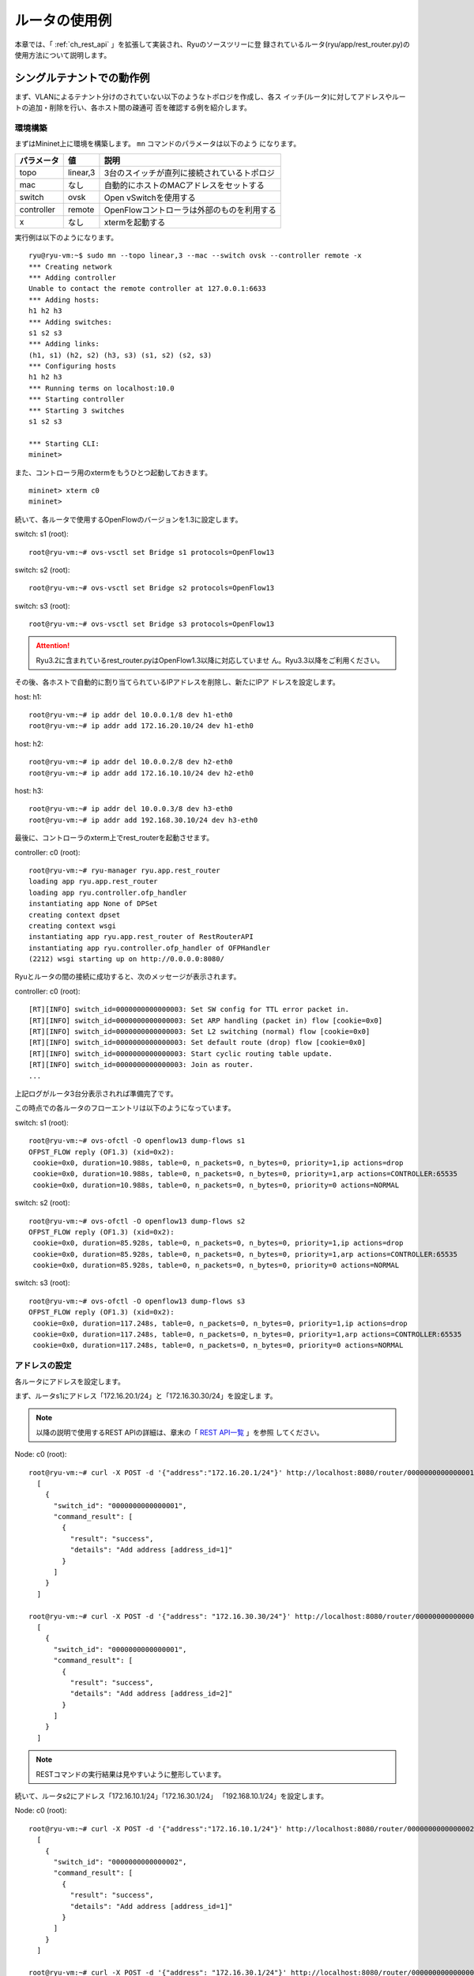 .. _ch_rest_router:

ルータの使用例
==============

本章では、「 :ref:`ch_rest_api` 」を拡張して実装され、Ryuのソースツリーに登
録されているルータ(ryu/app/rest_router.py)の使用方法について説明します。


シングルテナントでの動作例
--------------------------

まず、VLANによるテナント分けのされていない以下のようなトポロジを作成し、各ス
イッチ(ルータ)に対してアドレスやルートの追加・削除を行い、各ホスト間の疎通可
否を確認する例を紹介します。

.. only:: latex

  .. image:: images/rest_router/fig1.eps
     :scale: 80%
     :align: center

.. only:: epub

  .. image:: images/rest_router/fig1.png
     :align: center

.. only:: not latex and not epub

  .. image:: images/rest_router/fig1.png
     :scale: 80%
     :align: center


環境構築
^^^^^^^^

まずはMininet上に環境を構築します。 ``mn`` コマンドのパラメータは以下のよう
になります。

============ ========== ===========================================
パラメータ   値         説明
============ ========== ===========================================
topo         linear,3   3台のスイッチが直列に接続されているトポロジ
mac          なし       自動的にホストのMACアドレスをセットする
switch       ovsk       Open vSwitchを使用する
controller   remote     OpenFlowコントローラは外部のものを利用する
x            なし       xtermを起動する
============ ========== ===========================================

実行例は以下のようになります。

.. rst-class:: console

::

    ryu@ryu-vm:~$ sudo mn --topo linear,3 --mac --switch ovsk --controller remote -x
    *** Creating network
    *** Adding controller
    Unable to contact the remote controller at 127.0.0.1:6633
    *** Adding hosts:
    h1 h2 h3
    *** Adding switches:
    s1 s2 s3
    *** Adding links:
    (h1, s1) (h2, s2) (h3, s3) (s1, s2) (s2, s3)
    *** Configuring hosts
    h1 h2 h3
    *** Running terms on localhost:10.0
    *** Starting controller
    *** Starting 3 switches
    s1 s2 s3

    *** Starting CLI:
    mininet>

また、コントローラ用のxtermをもうひとつ起動しておきます。

.. rst-class:: console

::

    mininet> xterm c0
    mininet>

続いて、各ルータで使用するOpenFlowのバージョンを1.3に設定します。

switch: s1 (root):

.. rst-class:: console

::

    root@ryu-vm:~# ovs-vsctl set Bridge s1 protocols=OpenFlow13

switch: s2 (root):

.. rst-class:: console

::

    root@ryu-vm:~# ovs-vsctl set Bridge s2 protocols=OpenFlow13

switch: s3 (root):

.. rst-class:: console

::

    root@ryu-vm:~# ovs-vsctl set Bridge s3 protocols=OpenFlow13

.. ATTENTION::

    Ryu3.2に含まれているrest_router.pyはOpenFlow1.3以降に対応していませ
    ん。Ryu3.3以降をご利用ください。

その後、各ホストで自動的に割り当てられているIPアドレスを削除し、新たにIPア
ドレスを設定します。

host: h1:

.. rst-class:: console

::

    root@ryu-vm:~# ip addr del 10.0.0.1/8 dev h1-eth0
    root@ryu-vm:~# ip addr add 172.16.20.10/24 dev h1-eth0

host: h2:

.. rst-class:: console

::

    root@ryu-vm:~# ip addr del 10.0.0.2/8 dev h2-eth0
    root@ryu-vm:~# ip addr add 172.16.10.10/24 dev h2-eth0

host: h3:

.. rst-class:: console

::

    root@ryu-vm:~# ip addr del 10.0.0.3/8 dev h3-eth0
    root@ryu-vm:~# ip addr add 192.168.30.10/24 dev h3-eth0

最後に、コントローラのxterm上でrest_routerを起動させます。

controller: c0 (root):

.. rst-class:: console

::

    root@ryu-vm:~# ryu-manager ryu.app.rest_router
    loading app ryu.app.rest_router
    loading app ryu.controller.ofp_handler
    instantiating app None of DPSet
    creating context dpset
    creating context wsgi
    instantiating app ryu.app.rest_router of RestRouterAPI
    instantiating app ryu.controller.ofp_handler of OFPHandler
    (2212) wsgi starting up on http://0.0.0.0:8080/

Ryuとルータの間の接続に成功すると、次のメッセージが表示されます。

controller: c0 (root):

.. rst-class:: console

::

    [RT][INFO] switch_id=0000000000000003: Set SW config for TTL error packet in.
    [RT][INFO] switch_id=0000000000000003: Set ARP handling (packet in) flow [cookie=0x0]
    [RT][INFO] switch_id=0000000000000003: Set L2 switching (normal) flow [cookie=0x0]
    [RT][INFO] switch_id=0000000000000003: Set default route (drop) flow [cookie=0x0]
    [RT][INFO] switch_id=0000000000000003: Start cyclic routing table update.
    [RT][INFO] switch_id=0000000000000003: Join as router.
    ...

上記ログがルータ3台分表示されれば準備完了です。

この時点での各ルータのフローエントリは以下のようになっています。

switch: s1 (root):

.. rst-class:: console

::

    root@ryu-vm:~# ovs-ofctl -O openflow13 dump-flows s1
    OFPST_FLOW reply (OF1.3) (xid=0x2):
     cookie=0x0, duration=10.988s, table=0, n_packets=0, n_bytes=0, priority=1,ip actions=drop
     cookie=0x0, duration=10.988s, table=0, n_packets=0, n_bytes=0, priority=1,arp actions=CONTROLLER:65535
     cookie=0x0, duration=10.988s, table=0, n_packets=0, n_bytes=0, priority=0 actions=NORMAL

switch: s2 (root):

.. rst-class:: console

::

    root@ryu-vm:~# ovs-ofctl -O openflow13 dump-flows s2
    OFPST_FLOW reply (OF1.3) (xid=0x2):
     cookie=0x0, duration=85.928s, table=0, n_packets=0, n_bytes=0, priority=1,ip actions=drop
     cookie=0x0, duration=85.928s, table=0, n_packets=0, n_bytes=0, priority=1,arp actions=CONTROLLER:65535
     cookie=0x0, duration=85.928s, table=0, n_packets=0, n_bytes=0, priority=0 actions=NORMAL

switch: s3 (root):

.. rst-class:: console

::

    root@ryu-vm:~# ovs-ofctl -O openflow13 dump-flows s3
    OFPST_FLOW reply (OF1.3) (xid=0x2):
     cookie=0x0, duration=117.248s, table=0, n_packets=0, n_bytes=0, priority=1,ip actions=drop
     cookie=0x0, duration=117.248s, table=0, n_packets=0, n_bytes=0, priority=1,arp actions=CONTROLLER:65535
     cookie=0x0, duration=117.248s, table=0, n_packets=0, n_bytes=0, priority=0 actions=NORMAL


アドレスの設定
^^^^^^^^^^^^^^

各ルータにアドレスを設定します。

まず、ルータs1にアドレス「172.16.20.1/24」と「172.16.30.30/24」を設定しま
す。

.. NOTE::

    以降の説明で使用するREST APIの詳細は、章末の「 `REST API一覧`_ 」を参照
    してください。

Node: c0 (root):

.. rst-class:: console

::

    root@ryu-vm:~# curl -X POST -d '{"address":"172.16.20.1/24"}' http://localhost:8080/router/0000000000000001
      [
        {
          "switch_id": "0000000000000001",
          "command_result": [
            {
              "result": "success",
              "details": "Add address [address_id=1]"
            }
          ]
        }
      ]

    root@ryu-vm:~# curl -X POST -d '{"address": "172.16.30.30/24"}' http://localhost:8080/router/0000000000000001
      [
        {
          "switch_id": "0000000000000001",
          "command_result": [
            {
              "result": "success",
              "details": "Add address [address_id=2]"
            }
          ]
        }
      ]

.. NOTE::

    RESTコマンドの実行結果は見やすいように整形しています。

続いて、ルータs2にアドレス「172.16.10.1/24」「172.16.30.1/24」
「192.168.10.1/24」を設定します。

Node: c0 (root):

.. rst-class:: console

::

    root@ryu-vm:~# curl -X POST -d '{"address":"172.16.10.1/24"}' http://localhost:8080/router/0000000000000002
      [
        {
          "switch_id": "0000000000000002",
          "command_result": [
            {
              "result": "success",
              "details": "Add address [address_id=1]"
            }
          ]
        }
      ]

    root@ryu-vm:~# curl -X POST -d '{"address": "172.16.30.1/24"}' http://localhost:8080/router/0000000000000002
      [
        {
          "switch_id": "0000000000000002",
          "command_result": [
            {
              "result": "success",
              "details": "Add address [address_id=2]"
            }
          ]
        }
      ]

    root@ryu-vm:~# curl -X POST -d '{"address": "192.168.10.1/24"}' http://localhost:8080/router/0000000000000002
      [
        {
          "switch_id": "0000000000000002",
          "command_result": [
            {
              "result": "success",
              "details": "Add address [address_id=3]"
            }
          ]
        }
      ]

さらに、ルータs3にアドレス「192.168.30.1/24」と「192.168.10.20/24」を設定
します。

Node: c0 (root):

.. rst-class:: console

::

    root@ryu-vm:~# curl -X POST -d '{"address": "192.168.30.1/24"}' http://localhost:8080/router/0000000000000003
      [
        {
          "switch_id": "0000000000000003",
          "command_result": [
            {
              "result": "success",
              "details": "Add address [address_id=1]"
            }
          ]
        }
      ]

    root@ryu-vm:~# curl -X POST -d '{"address": "192.168.10.20/24"}' http://localhost:8080/router/0000000000000003
      [
        {
          "switch_id": "0000000000000003",
          "command_result": [
            {
              "result": "success",
              "details": "Add address [address_id=2]"
            }
          ]
        }
      ]

この時点での各ルータのフローエントリを詳しく見ていきます。

switch: s1 (root):

.. rst-class:: console

::

    root@ryu-vm:~# ovs-ofctl -O openflow13 dump-flows s1
    OFPST_FLOW reply (OF1.3) (xid=0x2):
     cookie=0x2, duration=2959.014s, table=0, n_packets=0, n_bytes=0, priority=1037,ip,nw_dst=172.16.30.30 actions=CONTROLLER:65535
     cookie=0x1, duration=2968.377s, table=0, n_packets=0, n_bytes=0, priority=1037,ip,nw_dst=172.16.20.1 actions=CONTROLLER:65535
     cookie=0x1, duration=2968.377s, table=0, n_packets=0, n_bytes=0, priority=36,ip,nw_src=172.16.20.0/24,nw_dst=172.16.20.0/24 actions=NORMAL
     cookie=0x2, duration=2959.013s, table=0, n_packets=0, n_bytes=0, priority=36,ip,nw_src=172.16.30.0/24,nw_dst=172.16.30.0/24 actions=NORMAL
     cookie=0x0, duration=3264.839s, table=0, n_packets=0, n_bytes=0, priority=1,ip actions=drop
     cookie=0x0, duration=3264.839s, table=0, n_packets=4, n_bytes=168, priority=1,arp actions=CONTROLLER:65535
     cookie=0x0, duration=3264.839s, table=0, n_packets=0, n_bytes=0, priority=0 actions=NORMAL
     cookie=0x1, duration=2968.378s, table=0, n_packets=0, n_bytes=0, priority=2,ip,nw_dst=172.16.20.0/24 actions=CONTROLLER:65535
     cookie=0x2, duration=2959.016s, table=0, n_packets=0, n_bytes=0, priority=2,ip,nw_dst=172.16.30.0/24 actions=CONTROLLER:65535

ルータs1には「172.16.20.1/24」と「172.16.30.30/24」というアドレスを設定し
ました。

.. rst-class:: sourcecode

::

     cookie=0x1, duration=2968.377s, table=0, n_packets=0, n_bytes=0, priority=1037,ip,nw_dst=172.16.20.1 actions=CONTROLLER:65535
     cookie=0x2, duration=2959.014s, table=0, n_packets=0, n_bytes=0, priority=1037,ip,nw_dst=172.16.30.30 actions=CONTROLLER:65535

1番めと2番めに登録されている優先度1037のフローエントリは、「ルータ宛のパケッ
トが到達したらPacket-Inメッセージを送信する」というものです。

.. rst-class:: sourcecode

::

     cookie=0x1, duration=2968.377s, table=0, n_packets=0, n_bytes=0, priority=36,ip,nw_src=172.16.20.0/24,nw_dst=172.16.20.0/24 actions=NORMAL
     cookie=0x2, duration=2959.013s, table=0, n_packets=0, n_bytes=0, priority=36,ip,nw_src=172.16.30.0/24,nw_dst=172.16.30.0/24 actions=NORMAL

3番めと4番めに登録されている優先度36のフローエントリは、「同じサブネット内宛
のパケットが到達したら通常のL2スイッチと同じように振る舞う」というものです。

.. rst-class:: sourcecode

::

     cookie=0x1, duration=2968.378s, table=0, n_packets=0, n_bytes=0, priority=2,ip,nw_dst=172.16.20.0/24 actions=CONTROLLER:65535
     cookie=0x2, duration=2959.016s, table=0, n_packets=0, n_bytes=0, priority=2,ip,nw_dst=172.16.30.0/24 actions=CONTROLLER:65535

一番下とその上の優先度2のフローエントリは、「 :ref:`ch_switching_hub` 」の
スイッチングハブと同等の機能です。

.. NOTE::

    確認するタイミングによっては、idle_timeout=1800のフローエントリが登録さ
    れている場合があります。これは上記スイッチングハブ機能によって登録された
    ものです。REST APIによって明示的に登録したフローエントリではないため、
    ここでは説明を省略します。

s2とs3にも、s1と同様に3種類のフローエントリが追加されます。

switch: s2 (root):

.. rst-class:: console

::

    root@ryu-vm:~# ovs-ofctl -O openflow13 dump-flows s2
    OFPST_FLOW reply (OF1.3) (xid=0x2):
     cookie=0x3, duration=2088.278s, table=0, n_packets=0, n_bytes=0, priority=1037,ip,nw_dst=192.168.10.1 actions=CONTROLLER:65535
     cookie=0x1, duration=2108.172s, table=0, n_packets=0, n_bytes=0, priority=1037,ip,nw_dst=172.16.10.1 actions=CONTROLLER:65535
     cookie=0x2, duration=2099.929s, table=0, n_packets=0, n_bytes=0, priority=1037,ip,nw_dst=172.16.30.1 actions=CONTROLLER:65535
     cookie=0x1, duration=2108.172s, table=0, n_packets=0, n_bytes=0, priority=36,ip,nw_src=172.16.10.0/24,nw_dst=172.16.10.0/24 actions=NORMAL
     cookie=0x3, duration=2088.278s, table=0, n_packets=0, n_bytes=0, priority=36,ip,nw_src=192.168.10.0/24,nw_dst=192.168.10.0/24 actions=NORMAL
     cookie=0x2, duration=2099.928s, table=0, n_packets=0, n_bytes=0, priority=36,ip,nw_src=172.16.30.0/24,nw_dst=172.16.30.0/24 actions=NORMAL
     cookie=0x0, duration=2433.12s, table=0, n_packets=0, n_bytes=0, priority=1,ip actions=drop
     cookie=0x0, duration=2433.12s, table=0, n_packets=4, n_bytes=168, priority=1,arp actions=CONTROLLER:65535
     cookie=0x0, duration=2433.12s, table=0, n_packets=0, n_bytes=0, priority=0 actions=NORMAL
     cookie=0x3, duration=2088.278s, table=0, n_packets=0, n_bytes=0, priority=2,ip,nw_dst=192.168.10.0/24 actions=CONTROLLER:65535
     cookie=0x1, duration=2108.173s, table=0, n_packets=0, n_bytes=0, priority=2,ip,nw_dst=172.16.10.0/24 actions=CONTROLLER:65535
     cookie=0x2, duration=2099.929s, table=0, n_packets=0, n_bytes=0, priority=2,ip,nw_dst=172.16.30.0/24 actions=CONTROLLER:65535

switch: s3 (root):

.. rst-class:: console

::

    root@ryu-vm:~# ovs-ofctl -O openflow13 dump-flows s3
    OFPST_FLOW reply (OF1.3) (xid=0x2):
     cookie=0x2, duration=3034.293s, table=0, n_packets=0, n_bytes=0, priority=1037,ip,nw_dst=192.168.10.20 actions=CONTROLLER:65535
     cookie=0x1, duration=3047.037s, table=0, n_packets=0, n_bytes=0, priority=1037,ip,nw_dst=192.168.30.1 actions=CONTROLLER:65535
     cookie=0x1, duration=3047.037s, table=0, n_packets=0, n_bytes=0, priority=36,ip,nw_src=192.168.30.0/24,nw_dst=192.168.30.0/24 actions=NORMAL
     cookie=0x2, duration=3034.293s, table=0, n_packets=0, n_bytes=0, priority=36,ip,nw_src=192.168.10.0/24,nw_dst=192.168.10.0/24 actions=NORMAL
     cookie=0x0, duration=3410.131s, table=0, n_packets=0, n_bytes=0, priority=1,ip actions=drop
     cookie=0x0, duration=3410.131s, table=0, n_packets=3, n_bytes=126, priority=1,arp actions=CONTROLLER:65535
     cookie=0x0, duration=3410.131s, table=0, n_packets=0, n_bytes=0, priority=0 actions=NORMAL
     cookie=0x2, duration=3034.294s, table=0, n_packets=0, n_bytes=0, priority=2,ip,nw_dst=192.168.10.0/24 actions=CONTROLLER:65535
     cookie=0x1, duration=3047.038s, table=0, n_packets=0, n_bytes=0, priority=2,ip,nw_dst=192.168.30.0/24 actions=CONTROLLER:65535

この時点でのトポロジは、次のようなものになります。

.. only:: latex

  .. image:: images/rest_router/fig2.eps
     :scale: 80%
     :align: center

.. only:: epub

  .. image:: images/rest_router/fig2.png
     :align: center

.. only:: not latex and not epub

  .. image:: images/rest_router/fig2.png
     :scale: 80%
     :align: center

各ルータにIPアドレスが割り当てられたので、各ホストのデフォルトゲートウェイを
登録します。各ホストは隣接するルータに割り当てられたIPアドレスのうち、サブ
ネットが等しいものをデフォルトゲートウェイとして設定します。

host: h1:

.. rst-class:: console

::

    root@ryu-vm:~# ip route add default via 172.16.20.1

host: h2:

.. rst-class:: console

::

    root@ryu-vm:~# ip route add default via 172.16.10.1

host: h3:

.. rst-class:: console

::

    root@ryu-vm:~# ip route add default via 192.168.30.1

この時点でのトポロジは、次のようなものになります。

.. only:: latex

  .. image:: images/rest_router/fig3.eps
     :scale: 80%
     :align: center

.. only:: epub

  .. image:: images/rest_router/fig3.png
     :align: center

.. only:: not latex and not epub

  .. image:: images/rest_router/fig3.png
     :scale: 80%
     :align: center


デフォルトルートの設定
^^^^^^^^^^^^^^^^^^^^^^

各ルータにデフォルトルートを設定します。

まず、ルータs1のデフォルトルートとしてルータs2を設定します。

Node: c0 (root):

.. rst-class:: console

::

    root@ryu-vm:~# curl -X POST -d '{"gateway": "172.16.30.1"}' http://localhost:8080/router/0000000000000001
      [
        {
          "switch_id": "0000000000000001",
          "command_result": [
            {
              "result": "success",
              "details": "Add route [route_id=1]"
            }
          ]
        }
      ]

ルータs2のデフォルトルートにはルータs1を設定します。

Node: c0 (root):

.. rst-class:: console

::

    root@ryu-vm:~# curl -X POST -d '{"gateway": "172.16.30.30"}' http://localhost:8080/router/0000000000000002
      [
        {
          "switch_id": "0000000000000002",
          "command_result": [
            {
              "result": "success",
              "details": "Add route [route_id=1]"
            }
          ]
        }
      ]

ルータs3のデフォルトルートにはルータs2を設定します。

Node: c0 (root):

.. rst-class:: console

::

    root@ryu-vm:~# curl -X POST -d '{"gateway": "192.168.10.1"}' http://localhost:8080/router/0000000000000003
      [
        {
          "switch_id": "0000000000000003",
          "command_result": [
            {
              "result": "success",
              "details": "Add route [route_id=1]"
            }
          ]
        }
      ]

この時点での各ルータのフローエントリを詳しく見ていきます。

switch: s1 (root):

.. rst-class:: console

::

    root@ryu-vm:~# ovs-ofctl -O openflow13 dump-flows s1
    OFPST_FLOW reply (OF1.3) (xid=0x2):
     cookie=0x2, duration=300.558s, table=0, n_packets=0, n_bytes=0, priority=1037,ip,nw_dst=172.16.30.30 actions=CONTROLLER:65535
     cookie=0x1, duration=347.48s, table=0, n_packets=0, n_bytes=0, priority=1037,ip,nw_dst=172.16.20.1 actions=CONTROLLER:65535
     cookie=0x1, duration=347.48s, table=0, n_packets=0, n_bytes=0, priority=36,ip,nw_src=172.16.20.0/24,nw_dst=172.16.20.0/24 actions=NORMAL
     cookie=0x2, duration=300.558s, table=0, n_packets=0, n_bytes=0, priority=36,ip,nw_src=172.16.30.0/24,nw_dst=172.16.30.0/24 actions=NORMAL
     cookie=0x10000, duration=63.768s, table=0, n_packets=0, n_bytes=0, priority=1,ip actions=dec_ttl,set_field:ea:35:54:4a:f4:58->eth_src,set_field:f2:97:d6:37:76:4f->eth_dst,output:2
     cookie=0x0, duration=424.577s, table=0, n_packets=6, n_bytes=252, priority=1,arp actions=CONTROLLER:65535
     cookie=0x0, duration=424.577s, table=0, n_packets=0, n_bytes=0, priority=0 actions=NORMAL
     cookie=0x1, duration=347.48s, table=0, n_packets=0, n_bytes=0, priority=2,ip,nw_dst=172.16.20.0/24 actions=CONTROLLER:65535
     cookie=0x2, duration=300.559s, table=0, n_packets=0, n_bytes=0, priority=2,ip,nw_dst=172.16.30.0/24 actions=CONTROLLER:65535

5番めに優先度1のフローエントリが追加されています。

.. rst-class:: sourcecode

::

     cookie=0x10000, duration=63.768s, table=0, n_packets=0, n_bytes=0, priority=1,ip actions=dec_ttl,set_field:ea:35:54:4a:f4:58->eth_src,set_field:f2:97:d6:37:76:4f->eth_dst,output:2

その内容は「TTLを減らし、送信元MACをルータs1、宛先MACをルータs2に書き換え、
デフォルトルートに向けて送信する」であり、一般的なルータの動作と同様のもので
す。

s2とs3にも、s1と同様のフローエントリが追加されます。

switch: s2 (root):

.. rst-class:: console

::

    root@ryu-vm:~# ovs-ofctl -O openflow13 dump-flows s2
    OFPST_FLOW reply (OF1.3) (xid=0x2):
     cookie=0x3, duration=320.843s, table=0, n_packets=0, n_bytes=0, priority=1037,ip,nw_dst=192.168.10.1 actions=CONTROLLER:65535
     cookie=0x1, duration=366.178s, table=0, n_packets=0, n_bytes=0, priority=1037,ip,nw_dst=172.16.10.1 actions=CONTROLLER:65535
     cookie=0x2, duration=344.069s, table=0, n_packets=0, n_bytes=0, priority=1037,ip,nw_dst=172.16.30.1 actions=CONTROLLER:65535
     cookie=0x1, duration=366.178s, table=0, n_packets=0, n_bytes=0, priority=36,ip,nw_src=172.16.10.0/24,nw_dst=172.16.10.0/24 actions=NORMAL
     cookie=0x3, duration=320.843s, table=0, n_packets=0, n_bytes=0, priority=36,ip,nw_src=192.168.10.0/24,nw_dst=192.168.10.0/24 actions=NORMAL
     cookie=0x2, duration=344.069s, table=0, n_packets=0, n_bytes=0, priority=36,ip,nw_src=172.16.30.0/24,nw_dst=172.16.30.0/24 actions=NORMAL
     cookie=0x10000, duration=134.406s, table=0, n_packets=0, n_bytes=0, priority=1,ip actions=dec_ttl,set_field:f2:97:d6:37:76:4f->eth_src,set_field:ea:35:54:4a:f4:58->eth_dst,output:2
     cookie=0x0, duration=516.45s, table=0, n_packets=7, n_bytes=294, priority=1,arp actions=CONTROLLER:65535
     cookie=0x0, duration=516.45s, table=0, n_packets=0, n_bytes=0, priority=0 actions=NORMAL
     cookie=0x3, duration=320.844s, table=0, n_packets=0, n_bytes=0, priority=2,ip,nw_dst=192.168.10.0/24 actions=CONTROLLER:65535
     cookie=0x1, duration=366.179s, table=0, n_packets=0, n_bytes=0, priority=2,ip,nw_dst=172.16.10.0/24 actions=CONTROLLER:65535
     cookie=0x2, duration=344.069s, table=0, n_packets=0, n_bytes=0, priority=2,ip,nw_dst=172.16.30.0/24 actions=CONTROLLER:65535

switch: s3 (root):

.. rst-class:: console

::

    root@ryu-vm:~# ovs-ofctl -O openflow13 dump-flows s3
    OFPST_FLOW reply (OF1.3) (xid=0x2):
     cookie=0x2, duration=387.061s, table=0, n_packets=0, n_bytes=0, priority=1037,ip,nw_dst=192.168.10.20 actions=CONTROLLER:65535
     cookie=0x1, duration=410.033s, table=0, n_packets=0, n_bytes=0, priority=1037,ip,nw_dst=192.168.30.1 actions=CONTROLLER:65535
     cookie=0x1, duration=410.033s, table=0, n_packets=0, n_bytes=0, priority=36,ip,nw_src=192.168.30.0/24,nw_dst=192.168.30.0/24 actions=NORMAL
     cookie=0x2, duration=387.061s, table=0, n_packets=0, n_bytes=0, priority=36,ip,nw_src=192.168.10.0/24,nw_dst=192.168.10.0/24 actions=NORMAL
     cookie=0x10000, duration=223.636s, table=0, n_packets=0, n_bytes=0, priority=1,ip actions=dec_ttl,set_field:62:4f:3c:69:70:ef->eth_src,set_field:4a:5e:39:87:3c:14->eth_dst,output:2
     cookie=0x0, duration=623.403s, table=0, n_packets=5, n_bytes=210, priority=1,arp actions=CONTROLLER:65535
     cookie=0x0, duration=623.403s, table=0, n_packets=0, n_bytes=0, priority=0 actions=NORMAL
     cookie=0x2, duration=387.061s, table=0, n_packets=0, n_bytes=0, priority=2,ip,nw_dst=192.168.10.0/24 actions=CONTROLLER:65535
     cookie=0x1, duration=410.034s, table=0, n_packets=0, n_bytes=0, priority=2,ip,nw_dst=192.168.30.0/24 actions=CONTROLLER:65535


静的ルートの設定
^^^^^^^^^^^^^^^^

ルータs2に対し、ルータs3配下のホスト(192.168.30.0/24)へのスタティックルート
を設定します。

Node: c0 (root):

.. rst-class:: console

::

    root@ryu-vm:~# curl -X POST -d '{"destination": "192.168.30.0/24", "gateway": "192.168.10.20"}' http://localhost:8080/router/0000000000000002
      [
        {
          "switch_id": "0000000000000002",
          "command_result": [
            {
              "result": "success",
              "details": "Add route [route_id=2]"
            }
          ]
        }
      ]

この時点でのルータs2のフローエントリを確認してみます。

switch: s2 (root):

.. rst-class:: console

::

    root@ryu-vm:~# ovs-ofctl -O openflow13 dump-flows s2
    OFPST_FLOW reply (OF1.3) (xid=0x2):
     cookie=0x3, duration=498.185s, table=0, n_packets=0, n_bytes=0, priority=1037,ip,nw_dst=192.168.10.1 actions=CONTROLLER:65535
     cookie=0x1, duration=543.52s, table=0, n_packets=0, n_bytes=0, priority=1037,ip,nw_dst=172.16.10.1 actions=CONTROLLER:65535
     cookie=0x2, duration=521.411s, table=0, n_packets=0, n_bytes=0, priority=1037,ip,nw_dst=172.16.30.1 actions=CONTROLLER:65535
     cookie=0x1, duration=543.52s, table=0, n_packets=0, n_bytes=0, priority=36,ip,nw_src=172.16.10.0/24,nw_dst=172.16.10.0/24 actions=NORMAL
     cookie=0x3, duration=498.185s, table=0, n_packets=0, n_bytes=0, priority=36,ip,nw_src=192.168.10.0/24,nw_dst=192.168.10.0/24 actions=NORMAL
     cookie=0x2, duration=521.411s, table=0, n_packets=0, n_bytes=0, priority=36,ip,nw_src=172.16.30.0/24,nw_dst=172.16.30.0/24 actions=NORMAL
     cookie=0x10000, duration=311.748s, table=0, n_packets=0, n_bytes=0, priority=1,ip actions=dec_ttl,set_field:f2:97:d6:37:76:4f->eth_src,set_field:ea:35:54:4a:f4:58->eth_dst,output:2
     cookie=0x0, duration=693.792s, table=0, n_packets=8, n_bytes=336, priority=1,arp actions=CONTROLLER:65535
     cookie=0x0, duration=693.792s, table=0, n_packets=0, n_bytes=0, priority=0 actions=NORMAL
     cookie=0x3, duration=498.186s, table=0, n_packets=0, n_bytes=0, priority=2,ip,nw_dst=192.168.10.0/24 actions=CONTROLLER:65535
     cookie=0x1, duration=543.521s, table=0, n_packets=0, n_bytes=0, priority=2,ip,nw_dst=172.16.10.0/24 actions=CONTROLLER:65535
     cookie=0x20000, duration=14.78s, table=0, n_packets=0, n_bytes=0, priority=26,ip,nw_dst=192.168.30.0/24 actions=dec_ttl,set_field:4a:5e:39:87:3c:14->eth_src,set_field:62:4f:3c:69:70:ef->eth_dst,output:3
     cookie=0x2, duration=521.411s, table=0, n_packets=0, n_bytes=0, priority=2,ip,nw_dst=172.16.30.0/24 actions=CONTROLLER:65535

下から2番めのフローエントリが追加されています。

.. rst-class:: sourcecode

::

     cookie=0x20000, duration=14.78s, table=0, n_packets=0, n_bytes=0, priority=26,ip,nw_dst=192.168.30.0/24 actions=dec_ttl,set_field:4a:5e:39:87:3c:14->eth_src,set_field:62:4f:3c:69:70:ef->eth_dst,output:3

その内容は「宛先IPアドレスが192.168.30.0/24であれば、TTLを減らし、送信元
MACをルータs2、宛先MACをルータs3に書き換え、ルータs3に向けて送信する」とい
うものです。

この時点でのトポロジは、次のようなものになります。

.. only:: latex

  .. image:: images/rest_router/fig4.eps
     :scale: 80%
     :align: center

.. only:: epub

  .. image:: images/rest_router/fig4.png
     :align: center

.. only:: not latex and not epub

  .. image:: images/rest_router/fig4.png
     :scale: 80%
     :align: center


設定内容の確認
^^^^^^^^^^^^^^

各ルータに設定された内容を確認します。

Node: c0 (root):

.. rst-class:: console

::

    root@ryu-vm:~# curl http://localhost:8080/router/0000000000000001
      [
        {
          "internal_network": [
            {
              "route": [
                {
                  "route_id": 1,
                  "destination": "0.0.0.0/0",
                  "gateway": "172.16.30.1"
                }
              ],
              "address": [
                {
                  "address_id": 1,
                  "address": "172.16.20.1/24"
                },
                {
                  "address_id": 2,
                  "address": "172.16.30.30/24"
                }
              ]
            }
          ],
          "switch_id": "0000000000000001"
        }
      ]

    root@ryu-vm:~# curl http://localhost:8080/router/0000000000000002
      [
        {
          "internal_network": [
            {
              "route": [
                {
                  "route_id": 1,
                  "destination": "0.0.0.0/0",
                  "gateway": "172.16.30.30"
                },
                {
                  "route_id": 2,
                  "destination": "192.168.30.0/24",
                  "gateway": "192.168.10.20"
                }
              ],
              "address": [
                {
                  "address_id": 2,
                  "address": "172.16.30.1/24"
                },
                {
                  "address_id": 3,
                  "address": "192.168.10.1/24"
                },
                {
                  "address_id": 1,
                  "address": "172.16.10.1/24"
                }
              ]
            }
          ],
          "switch_id": "0000000000000002"
        }
      ]

    root@ryu-vm:~# curl http://localhost:8080/router/0000000000000003
      [
        {
          "internal_network": [
            {
              "route": [
                {
                  "route_id": 1,
                  "destination": "0.0.0.0/0",
                  "gateway": "192.168.10.1"
                }
              ],
              "address": [
                {
                  "address_id": 1,
                  "address": "192.168.30.1/24"
                },
                {
                  "address_id": 2,
                  "address": "192.168.10.20/24"
                }
              ]
            }
          ],
          "switch_id": "0000000000000003"
        }
      ]

この状態で、pingによる疎通を確認してみます。まず、h2からh3へpingを実行しま
す。正常に疎通できることが確認できます。

host: h2:

.. rst-class:: console

::

    root@ryu-vm:~# ping 192.168.30.10
    PING 192.168.30.10 (192.168.30.10) 56(84) bytes of data.
    64 bytes from 192.168.30.10: icmp_req=1 ttl=62 time=48.8 ms
    64 bytes from 192.168.30.10: icmp_req=2 ttl=62 time=0.402 ms
    64 bytes from 192.168.30.10: icmp_req=3 ttl=62 time=0.089 ms
    64 bytes from 192.168.30.10: icmp_req=4 ttl=62 time=0.065 ms
    ...

また、h2からh1へpingを実行します。こちらも正常に疎通できることが確認できま
す。

host: h2:

.. rst-class:: console

::

    root@ryu-vm:~# ping 172.16.20.10
    PING 172.16.20.10 (172.16.20.10) 56(84) bytes of data.
    64 bytes from 172.16.20.10: icmp_req=1 ttl=62 time=43.2 ms
    64 bytes from 172.16.20.10: icmp_req=2 ttl=62 time=0.306 ms
    64 bytes from 172.16.20.10: icmp_req=3 ttl=62 time=0.057 ms
    64 bytes from 172.16.20.10: icmp_req=4 ttl=62 time=0.048 ms
    ...


静的ルートの削除
^^^^^^^^^^^^^^^^

ルータs2に設定したルータs3へのスタティックルートを削除します。

Node: c0 (root):

.. rst-class:: console

::

    root@ryu-vm:~# curl -X DELETE -d '{"route_id": "2"}' http://localhost:8080/router/0000000000000002
      [
        {
          "switch_id": "0000000000000002",
          "command_result": [
            {
              "result": "success",
              "details": "Delete route [route_id=2]"
            }
          ]
        }
      ]

ルータs2に設定された情報を確認してみます。ルータs3へのスタティックルートが
削除されていることがわかります。

Node: c0 (root):

.. rst-class:: console

::

    root@ryu-vm:~# curl http://localhost:8080/router/0000000000000002
      [
        {
          "internal_network": [
            {
              "route": [
                {
                  "route_id": 1,
                  "destination": "0.0.0.0/0",
                  "gateway": "172.16.30.30"
                }
              ],
              "address": [
                {
                  "address_id": 2,
                  "address": "172.16.30.1/24"
                },
                {
                  "address_id": 3,
                  "address": "192.168.10.1/24"
                },
                {
                  "address_id": 1,
                  "address": "172.16.10.1/24"
                }
              ]
            }
          ],
          "switch_id": "0000000000000002"
        }
      ]

この時点でのルータs2のフローエントリを確認してみます。
「 `静的ルートの設定`_ 」で追加されたcookie=0x20000のフローエントリが削除
されていることがわかります。

switch: s2 (root):

.. rst-class:: console

::

    root@ryu-vm:~# ovs-ofctl -O openflow13 dump-flows s2
    OFPST_FLOW reply (OF1.3) (xid=0x2):
     cookie=0x3, duration=966.583s, table=0, n_packets=0, n_bytes=0, priority=1037,ip,nw_dst=192.168.10.1 actions=CONTROLLER:65535
     cookie=0x1, duration=1011.918s, table=0, n_packets=0, n_bytes=0, priority=1037,ip,nw_dst=172.16.10.1 actions=CONTROLLER:65535
     cookie=0x2, duration=989.809s, table=0, n_packets=0, n_bytes=0, priority=1037,ip,nw_dst=172.16.30.1 actions=CONTROLLER:65535
     cookie=0x1, duration=1011.918s, table=0, n_packets=0, n_bytes=0, priority=36,ip,nw_src=172.16.10.0/24,nw_dst=172.16.10.0/24 actions=NORMAL
     cookie=0x3, duration=966.583s, table=0, n_packets=0, n_bytes=0, priority=36,ip,nw_src=192.168.10.0/24,nw_dst=192.168.10.0/24 actions=NORMAL
     cookie=0x2, duration=989.809s, table=0, n_packets=0, n_bytes=0, priority=36,ip,nw_src=172.16.30.0/24,nw_dst=172.16.30.0/24 actions=NORMAL
     cookie=0x10000, duration=780.146s, table=0, n_packets=3, n_bytes=294, priority=1,ip actions=dec_ttl,set_field:f2:97:d6:37:76:4f->eth_src,set_field:ea:35:54:4a:f4:58->eth_dst,output:2
     cookie=0x0, duration=1162.19s, table=0, n_packets=9, n_bytes=378, priority=1,arp actions=CONTROLLER:65535
     cookie=0x0, duration=1162.19s, table=0, n_packets=0, n_bytes=0, priority=0 actions=NORMAL
     cookie=0x3, duration=966.584s, table=0, n_packets=0, n_bytes=0, priority=2,ip,nw_dst=192.168.10.0/24 actions=CONTROLLER:65535
     cookie=0x1, duration=1011.919s, table=0, n_packets=0, n_bytes=0, priority=2,ip,nw_dst=172.16.10.0/24 actions=CONTROLLER:65535
     cookie=0x2, duration=989.809s, table=0, n_packets=0, n_bytes=0, priority=2,ip,nw_dst=172.16.30.0/24 actions=CONTROLLER:65535

この状態で、pingによる疎通を確認してみます。h2からh3へはルート情報がなくなっ
たため、疎通できないことがわかります。

host: h2:

.. rst-class:: console

::

    root@ryu-vm:~# ping 192.168.30.10
    PING 192.168.30.10 (192.168.30.10) 56(84) bytes of data.
    ^C
    --- 192.168.30.10 ping statistics ---
    12 packets transmitted, 0 received, 100% packet loss, time 11088ms


アドレスの削除
^^^^^^^^^^^^^^

ルータs1に設定したアドレス「172.16.20.1/24」を削除します。

Node: c0 (root):

.. rst-class:: console

::

    root@ryu-vm:~# curl -X DELETE -d '{"address_id": "1"}' http://localhost:8080/router/0000000000000001
      [
        {
          "switch_id": "0000000000000001",
          "command_result": [
            {
              "result": "success",
              "details": "Delete address [address_id=1]"
            }
          ]
        }
      ]

ルータs1に設定された情報を確認してみます。ルータs1に設定されたIPアドレスの
うち、「172.16.20.1/24」が削除されていることがわかります。

Node: c0 (root):

.. rst-class:: console

::

    root@ryu-vm:~# curl http://localhost:8080/router/0000000000000001
      [
        {
          "internal_network": [
            {
              "route": [
                {
                  "route_id": 1,
                  "destination": "0.0.0.0/0",
                  "gateway": "172.16.30.1"
                }
              ],
              "address": [
                {
                  "address_id": 2,
                  "address": "172.16.30.30/24"
                }
              ]
            }
          ],
          "switch_id": "0000000000000001"
        }
      ]

この時点でのルータs1のフローエントリを確認してみます。IPアドレス
「172.16.20.1/24」が削除されたことにより、当該アドレスに関連するフローエン
トリが削除されていることがわかります。

switch: s1 (root):

.. rst-class:: console

::

    root@ryu-vm:~# ovs-ofctl -O openflow13 dump-flows s1
    OFPST_FLOW reply (OF1.3) (xid=0x2):
     cookie=0x2, duration=1672.897s, table=0, n_packets=0, n_bytes=0, priority=1037,ip,nw_dst=172.16.30.30 actions=CONTROLLER:65535
     cookie=0x2, duration=1672.897s, table=0, n_packets=0, n_bytes=0, priority=36,ip,nw_src=172.16.30.0/24,nw_dst=172.16.30.0/24 actions=NORMAL
     cookie=0x10000, duration=1436.107s, table=0, n_packets=15, n_bytes=1470, priority=1,ip actions=dec_ttl,set_field:ea:35:54:4a:f4:58->eth_src,set_field:f2:97:d6:37:76:4f->eth_dst,output:2
     cookie=0x0, duration=1796.916s, table=0, n_packets=9, n_bytes=378, priority=1,arp actions=CONTROLLER:65535
     cookie=0x0, duration=1796.916s, table=0, n_packets=0, n_bytes=0, priority=0 actions=NORMAL
     cookie=0x2, duration=1672.898s, table=0, n_packets=0, n_bytes=0, priority=2,ip,nw_dst=172.16.30.0/24 actions=CONTROLLER:65535

この状態で、pingによる疎通を確認してみます。h2からh1へは、h1の所属するサブ
ネットに関する情報がルータs1から削除されたため、疎通できないことがわかりま
す。

host: h2:

.. rst-class:: console

::

    root@ryu-vm:~# ping 172.16.20.10
    PING 172.16.20.10 (172.16.20.10) 56(84) bytes of data.
    ^C
    --- 172.16.20.10 ping statistics ---
    19 packets transmitted, 0 received, 100% packet loss, time 18004ms


マルチテナントでの動作例
------------------------

続いて、VLANによるテナント分けが行われている以下のようなトポロジを作成し、各
スイッチ(ルータ)に対してアドレスやルートの追加・削除を行い、各ホスト間の疎通
可否を確認する例を紹介します。

.. only:: latex

  .. image:: images/rest_router/fig5.eps
     :scale: 80%
     :align: center

.. only:: epub

  .. image:: images/rest_router/fig5.png
     :align: center

.. only:: not latex and not epub

  .. image:: images/rest_router/fig5.png
     :scale: 80%
     :align: center

環境構築
^^^^^^^^

まずはMininet上に環境を構築します。 ``mn`` コマンドのパラメータは以下のよう
になります。

============ ============ ===========================================
パラメータ   値           説明
============ ============ ===========================================
topo         linear,3,2   3台のスイッチが直列に接続されているトポロジ

                          (各スイッチに2台のホストが接続される)
mac          なし         自動的にホストのMACアドレスをセットする
switch       ovsk         Open vSwitchを使用する
controller   remote       OpenFlowコントローラは外部のものを利用する
x            なし         xtermを起動する
============ ============ ===========================================


実行例は以下のようになります。

.. rst-class:: console

::

    ryu@ryu-vm:~$ sudo mn --topo linear,3,2 --mac --switch ovsk --controller remote -x
    *** Creating network
    *** Adding controller
    Unable to contact the remote controller at 127.0.0.1:6633
    *** Adding hosts:
    h1s1 h1s2 h1s3 h2s1 h2s2 h2s3
    *** Adding switches:
    s1 s2 s3
    *** Adding links:
    (h1s1, s1) (h1s2, s2) (h1s3, s3) (h2s1, s1) (h2s2, s2) (h2s3, s3) (s1, s2) (s2, s3)
    *** Configuring hosts
    h1s1 h1s2 h1s3 h2s1 h2s2 h2s3
    *** Running terms on localhost:10.0
    *** Starting controller
    *** Starting 3 switches
    s1 s2 s3
    *** Starting CLI:
    mininet>

.. ATTENTION::

    リニアトポロジでのホスト台数はMininet 2.1.0以降で指定可能です。

また、コントローラ用のxtermをもうひとつ起動しておきます。

.. rst-class:: console

::

    mininet> xterm c0
    mininet>

続いて、各ルータで使用するOpenFlowのバージョンを1.3に設定します。

switch: s1 (root):

.. rst-class:: console

::

    root@ryu-vm:~# ovs-vsctl set Bridge s1 protocols=OpenFlow13

switch: s2 (root):

.. rst-class:: console

::

    root@ryu-vm:~# ovs-vsctl set Bridge s2 protocols=OpenFlow13

switch: s3 (root):

.. rst-class:: console

::

    root@ryu-vm:~# ovs-vsctl set Bridge s3 protocols=OpenFlow13

.. ATTENTION::

    Ryu3.2に含まれているrest_router.pyはOpenFlow1.3以降に対応していませ
    ん。Ryu3.3以降をご利用ください。

その後、各ホストのインターフェースに VLAN ID を設定し、新たにIPアドレスを設
定します。

host: h1s1:

.. rst-class:: console

::

    root@ryu-vm:~# ip addr del 10.0.0.1/8 dev h1s1-eth0
    root@ryu-vm:~# ip link add link h1s1-eth0 name h1s1-eth0.2 type vlan id 2
    root@ryu-vm:~# ip addr add 172.16.10.10/24 dev h1s1-eth0.2
    root@ryu-vm:~# ip link set dev h1s1-eth0.2 up

host: h2s1:

.. rst-class:: console

::

    root@ryu-vm:~# ip addr del 10.0.0.4/8 dev h2s1-eth0
    root@ryu-vm:~# ip link add link h2s1-eth0 name h2s1-eth0.110 type vlan id 110
    root@ryu-vm:~# ip addr add 172.16.10.11/24 dev h2s1-eth0.110
    root@ryu-vm:~# ip link set dev h2s1-eth0.110 up

host: h1s2:

.. rst-class:: console

::

    root@ryu-vm:~# ip addr del 10.0.0.2/8 dev h1s2-eth0
    root@ryu-vm:~# ip link add link h1s2-eth0 name h1s2-eth0.2 type vlan id 2
    root@ryu-vm:~# ip addr add 192.168.30.10/24 dev h1s2-eth0.2
    root@ryu-vm:~# ip link set dev h1s2-eth0.2 up

host: h2s2:

.. rst-class:: console

::

    root@ryu-vm:~# ip addr del 10.0.0.5/8 dev h2s2-eth0
    root@ryu-vm:~# ip link add link h2s2-eth0 name h2s2-eth0.110 type vlan id 110
    root@ryu-vm:~# ip addr add 192.168.30.11/24 dev h2s2-eth0.110
    root@ryu-vm:~# ip link set dev h2s2-eth0.110 up

host: h1s3:

.. rst-class:: console

::

    root@ryu-vm:~# ip addr del 10.0.0.3/8 dev h1s3-eth0
    root@ryu-vm:~# ip link add link h1s3-eth0 name h1s3-eth0.2 type vlan id 2
    root@ryu-vm:~# ip addr add 172.16.20.10/24 dev h1s3-eth0.2
    root@ryu-vm:~# ip link set dev h1s3-eth0.2 up

host: h2s3:

.. rst-class:: console

::

    root@ryu-vm:~# ip addr del 10.0.0.6/8 dev h2s3-eth0
    root@ryu-vm:~# ip link add link h2s3-eth0 name h2s3-eth0.110 type vlan id 110
    root@ryu-vm:~# ip addr add 172.16.20.11/24 dev h2s3-eth0.110
    root@ryu-vm:~# ip link set dev h2s3-eth0.110 up

最後に、コントローラのxterm上でrest_routerを起動させます。

controller: c0 (root):

.. rst-class:: console

::

    root@ryu-vm:~# ryu-manager ryu.app.rest_router
    loading app ryu.app.rest_router
    loading app ryu.controller.ofp_handler
    instantiating app None of DPSet
    creating context dpset
    creating context wsgi
    instantiating app ryu.app.rest_router of RestRouterAPI
    instantiating app ryu.controller.ofp_handler of OFPHandler
    (2447) wsgi starting up on http://0.0.0.0:8080/

Ryuとルータの間の接続に成功すると、次のメッセージが表示されます。

controller: c0 (root):

.. rst-class:: console

::

    [RT][INFO] switch_id=0000000000000003: Set SW config for TTL error packet in.
    [RT][INFO] switch_id=0000000000000003: Set ARP handling (packet in) flow [cookie=0x0]
    [RT][INFO] switch_id=0000000000000003: Set L2 switching (normal) flow [cookie=0x0]
    [RT][INFO] switch_id=0000000000000003: Set default route (drop) flow [cookie=0x0]
    [RT][INFO] switch_id=0000000000000003: Start cyclic routing table update.
    [RT][INFO] switch_id=0000000000000003: Join as router.
    ...

上記ログがルータ3台分表示されれば準備完了です。

この時点での各ルータのフローエントリは以下のようになっています。

switch: s1 (root):

.. rst-class:: console

::

    root@ryu-vm:~# ovs-ofctl -O openflow13 dump-flows s1
    OFPST_FLOW reply (OF1.3) (xid=0x2):
     cookie=0x0, duration=10.988s, table=0, n_packets=0, n_bytes=0, priority=1,ip actions=drop
     cookie=0x0, duration=10.988s, table=0, n_packets=0, n_bytes=0, priority=1,arp actions=CONTROLLER:65535
     cookie=0x0, duration=10.988s, table=0, n_packets=0, n_bytes=0, priority=0 actions=NORMAL

switch: s2 (root):

.. rst-class:: console

::

    root@ryu-vm:~# ovs-ofctl -O openflow13 dump-flows s2
    OFPST_FLOW reply (OF1.3) (xid=0x2):
     cookie=0x0, duration=85.928s, table=0, n_packets=0, n_bytes=0, priority=1,ip actions=drop
     cookie=0x0, duration=85.928s, table=0, n_packets=0, n_bytes=0, priority=1,arp actions=CONTROLLER:65535
     cookie=0x0, duration=85.928s, table=0, n_packets=0, n_bytes=0, priority=0 actions=NORMAL

switch: s3 (root):

.. rst-class:: console

::

    root@ryu-vm:~# ovs-ofctl -O openflow13 dump-flows s3
    OFPST_FLOW reply (OF1.3) (xid=0x2):
     cookie=0x0, duration=117.248s, table=0, n_packets=0, n_bytes=0, priority=1,ip actions=drop
     cookie=0x0, duration=117.248s, table=0, n_packets=0, n_bytes=0, priority=1,arp actions=CONTROLLER:65535
     cookie=0x0, duration=117.248s, table=0, n_packets=0, n_bytes=0, priority=0 actions=NORMAL


アドレスの設定
^^^^^^^^^^^^^^


各ルータにアドレスを設定します。

まず、ルータs1にアドレス「172.16.20.1/24」と「10.10.10.1/24」を設定しま
す。それぞれVLAN IDごとに設定する必要があります。

Node: c0 (root):

.. rst-class:: console

::

    root@ryu-vm:~# curl -X POST -d '{"address": "172.16.10.1/24"}' http://localhost:8080/router/0000000000000001/2
      [
        {
          "switch_id": "0000000000000001",
          "command_result": [
            {
              "result": "success",
              "vlan_id": 2,
              "details": "Add address [address_id=1]"
            }
          ]
        }
      ]

    root@ryu-vm:~# curl -X POST -d '{"address": "10.10.10.1/24"}' http://localhost:8080/router/0000000000000001/2
      [
        {
          "switch_id": "0000000000000001",
          "command_result": [
            {
              "result": "success",
              "vlan_id": 2,
              "details": "Add address [address_id=2]"
            }
          ]
        }
      ]

    root@ryu-vm:~# curl -X POST -d '{"address": "172.16.10.1/24"}' http://localhost:8080/router/0000000000000001/110
      [
        {
          "switch_id": "0000000000000001",
          "command_result": [
            {
              "result": "success",
              "vlan_id": 110,
              "details": "Add address [address_id=1]"
            }
          ]
        }
      ]

    root@ryu-vm:~# curl -X POST -d '{"address": "10.10.10.1/24"}' http://localhost:8080/router/0000000000000001/110
      [
        {
          "switch_id": "0000000000000001",
          "command_result": [
            {
              "result": "success",
              "vlan_id": 110,
              "details": "Add address [address_id=2]"
            }
          ]
        }
      ]

続いて、ルータs2にアドレス「192.168.30.1/24」と「10.10.10.2/24」を設定し
ます。

Node: c0 (root):

.. rst-class:: console

::

    root@ryu-vm:~# curl -X POST -d '{"address": "192.168.30.1/24"}' http://localhost:8080/router/0000000000000002/2
      [
        {
          "switch_id": "0000000000000002",
          "command_result": [
            {
              "result": "success",
              "vlan_id": 2,
              "details": "Add address [address_id=1]"
            }
          ]
        }
      ]

    root@ryu-vm:~# curl -X POST -d '{"address": "10.10.10.2/24"}' http://localhost:8080/router/0000000000000002/2
      [
        {
          "switch_id": "0000000000000002",
          "command_result": [
            {
              "result": "success",
              "vlan_id": 2,
              "details": "Add address [address_id=2]"
            }
          ]
        }
      ]

    root@ryu-vm:~# curl -X POST -d '{"address": "192.168.30.1/24"}' http://localhost:8080/router/0000000000000002/110
      [
        {
          "switch_id": "0000000000000002",
          "command_result": [
            {
              "result": "success",
              "vlan_id": 110,
              "details": "Add address [address_id=1]"
            }
          ]
        }
      ]

    root@ryu-vm:~# curl -X POST -d '{"address": "10.10.10.2/24"}' http://localhost:8080/router/0000000000000002/110
      [
        {
          "switch_id": "0000000000000002",
          "command_result": [
            {
              "result": "success",
              "vlan_id": 110,
              "details": "Add address [address_id=2]"
            }
          ]
        }
      ]

さらに、ルータs3にアドレス「172.16.20.1/24」と「10.10.10.3/24」を設定しま
す。

Node: c0 (root):

.. rst-class:: console

::

    root@ryu-vm:~# curl -X POST -d '{"address": "172.16.20.1/24"}' http://localhost:8080/router/0000000000000003/2
      [
        {
          "switch_id": "0000000000000003",
          "command_result": [
            {
              "result": "success",
              "vlan_id": 2,
              "details": "Add address [address_id=1]"
            }
          ]
        }
      ]

    root@ryu-vm:~# curl -X POST -d '{"address": "10.10.10.3/24"}' http://localhost:8080/router/0000000000000003/2
      [
        {
          "switch_id": "0000000000000003",
          "command_result": [
            {
              "result": "success",
              "vlan_id": 2,
              "details": "Add address [address_id=2]"
            }
          ]
        }
      ]

    root@ryu-vm:~# curl -X POST -d '{"address": "172.16.20.1/24"}' http://localhost:8080/router/0000000000000003/110
      [
        {
          "switch_id": "0000000000000003",
          "command_result": [
            {
              "result": "success",
              "vlan_id": 110,
              "details": "Add address [address_id=1]"
            }
          ]
        }
      ]

    root@ryu-vm:~# curl -X POST -d '{"address": "10.10.10.3/24"}' http://localhost:8080/router/0000000000000003/110
      [
        {
          "switch_id": "0000000000000003",
          "command_result": [
            {
              "result": "success",
              "vlan_id": 110,
              "details": "Add address [address_id=2]"
            }
          ]
        }
      ]

この時点での各ルータのフローエントリを詳しく見ていきます。

switch: s1 (root):

.. rst-class:: console

::

    root@ryu-vm:~# ovs-ofctl -O openflow13 dump-flows s1
    OFPST_FLOW reply (OF1.3) (xid=0x2):
     cookie=0x200000002, duration=138.463s, table=0, n_packets=0, n_bytes=0, priority=1036,ip,dl_vlan=2,nw_src=10.10.10.0/24,nw_dst=10.10.10.0/24 actions=NORMAL
     cookie=0x6e00000001, duration=131.325s, table=0, n_packets=0, n_bytes=0, priority=1036,ip,dl_vlan=110,nw_src=172.16.10.0/24,nw_dst=172.16.10.0/24 actions=NORMAL
     cookie=0x200000001, duration=149.877s, table=0, n_packets=0, n_bytes=0, priority=1036,ip,dl_vlan=2,nw_src=172.16.10.0/24,nw_dst=172.16.10.0/24 actions=NORMAL
     cookie=0x6e00000002, duration=127.795s, table=0, n_packets=0, n_bytes=0, priority=1036,ip,dl_vlan=110,nw_src=10.10.10.0/24,nw_dst=10.10.10.0/24 actions=NORMAL
     cookie=0x0, duration=193.556s, table=0, n_packets=0, n_bytes=0, priority=1,ip actions=drop
     cookie=0x0, duration=193.556s, table=0, n_packets=6, n_bytes=276, priority=1,arp actions=CONTROLLER:65535
     cookie=0x6e00000002, duration=127.796s, table=0, n_packets=0, n_bytes=0, priority=1002,ip,dl_vlan=110,nw_dst=10.10.10.0/24 actions=CONTROLLER:65535
     cookie=0x200000001, duration=149.878s, table=0, n_packets=0, n_bytes=0, priority=1002,ip,dl_vlan=2,nw_dst=172.16.10.0/24 actions=CONTROLLER:65535
     cookie=0x6e00000001, duration=131.326s, table=0, n_packets=0, n_bytes=0, priority=1002,ip,dl_vlan=110,nw_dst=172.16.10.0/24 actions=CONTROLLER:65535
     cookie=0x200000002, duration=138.464s, table=0, n_packets=0, n_bytes=0, priority=1002,ip,dl_vlan=2,nw_dst=10.10.10.0/24 actions=CONTROLLER:65535
     cookie=0x0, duration=193.556s, table=0, n_packets=0, n_bytes=0, priority=0 actions=NORMAL
     cookie=0x6e00000001, duration=131.325s, table=0, n_packets=0, n_bytes=0, priority=1037,ip,dl_vlan=110,nw_dst=172.16.10.1 actions=CONTROLLER:65535
     cookie=0x6e00000002, duration=127.795s, table=0, n_packets=0, n_bytes=0, priority=1037,ip,dl_vlan=110,nw_dst=10.10.10.1 actions=CONTROLLER:65535
     cookie=0x200000001, duration=149.877s, table=0, n_packets=0, n_bytes=0, priority=1037,ip,dl_vlan=2,nw_dst=172.16.10.1 actions=CONTROLLER:65535
     cookie=0x200000002, duration=138.463s, table=0, n_packets=0, n_bytes=0, priority=1037,ip,dl_vlan=2,nw_dst=10.10.10.1 actions=CONTROLLER:65535
     cookie=0x200000000, duration=149.879s, table=0, n_packets=0, n_bytes=0, priority=1001,ip,dl_vlan=2 actions=drop
     cookie=0x6e00000000, duration=131.326s, table=0, n_packets=0, n_bytes=0, priority=1001,ip,dl_vlan=110 actions=drop

ルータs1には「172.16.10.1/24」と「10.10.10.1/24」というアドレスを設定し
ました。

.. rst-class:: sourcecode

::

     cookie=0x200000001, duration=149.877s, table=0, n_packets=0, n_bytes=0, priority=1037,ip,dl_vlan=2,nw_dst=172.16.10.1 actions=CONTROLLER:65535
     cookie=0x200000002, duration=138.463s, table=0, n_packets=0, n_bytes=0, priority=1037,ip,dl_vlan=2,nw_dst=10.10.10.1 actions=CONTROLLER:65535
     cookie=0x6e00000001, duration=131.325s, table=0, n_packets=0, n_bytes=0, priority=1037,ip,dl_vlan=110,nw_dst=172.16.10.1 actions=CONTROLLER:65535
     cookie=0x6e00000002, duration=127.795s, table=0, n_packets=0, n_bytes=0, priority=1037,ip,dl_vlan=110,nw_dst=10.10.10.1 actions=CONTROLLER:65535

下から3～6番めの優先度1037のフローエントリは、「ルータ宛のパケットが到達した
らPacket-Inメッセージを送信する」というものです。

.. rst-class:: sourcecode

::

     cookie=0x200000001, duration=149.877s, table=0, n_packets=0, n_bytes=0, priority=1036,ip,dl_vlan=2,nw_src=172.16.10.0/24,nw_dst=172.16.10.0/24 actions=NORMAL
     cookie=0x200000002, duration=138.463s, table=0, n_packets=0, n_bytes=0, priority=1036,ip,dl_vlan=2,nw_src=10.10.10.0/24,nw_dst=10.10.10.0/24 actions=NORMAL
     cookie=0x6e00000001, duration=131.325s, table=0, n_packets=0, n_bytes=0, priority=1036,ip,dl_vlan=110,nw_src=172.16.10.0/24,nw_dst=172.16.10.0/24 actions=NORMAL
     cookie=0x6e00000002, duration=127.795s, table=0, n_packets=0, n_bytes=0, priority=1036,ip,dl_vlan=110,nw_src=10.10.10.0/24,nw_dst=10.10.10.0/24 actions=NORMAL

先頭4件の優先度1036のフローエントリは、「同じサブネット内宛のパケットが到達
したら通常のL2スイッチと同じように振る舞う」というものです。

.. rst-class:: sourcecode

::

     cookie=0x200000001, duration=149.878s, table=0, n_packets=0, n_bytes=0, priority=1002,ip,dl_vlan=2,nw_dst=172.16.10.0/24 actions=CONTROLLER:65535
     cookie=0x200000002, duration=138.464s, table=0, n_packets=0, n_bytes=0, priority=1002,ip,dl_vlan=2,nw_dst=10.10.10.0/24 actions=CONTROLLER:65535
     cookie=0x6e00000001, duration=131.326s, table=0, n_packets=0, n_bytes=0, priority=1002,ip,dl_vlan=110,nw_dst=172.16.10.0/24 actions=CONTROLLER:65535
     cookie=0x6e00000002, duration=127.796s, table=0, n_packets=0, n_bytes=0, priority=1002,ip,dl_vlan=110,nw_dst=10.10.10.0/24 actions=CONTROLLER:65535

7～10番めに登録されている優先度1002のフローエントリは、
「 :ref:`ch_switching_hub` 」のスイッチングハブと同等の機能です。

.. rst-class:: sourcecode

::

     cookie=0x200000000, duration=149.879s, table=0, n_packets=0, n_bytes=0, priority=1001,ip,dl_vlan=2 actions=drop
     cookie=0x6e00000000, duration=131.326s, table=0, n_packets=0, n_bytes=0, priority=1001,ip,dl_vlan=110 actions=drop

末尾2件の優先度1001のフローエントリは「上記条件に合致しないVLANタグつきのパ
ケットは破棄する」というものです。

s2とs3にも、s1と同様に4種類のフローエントリが追加されます。

switch: s2 (root):

.. rst-class:: console

::

    root@ryu-vm:~# ovs-ofctl -O openflow13 dump-flows s2
    OFPST_FLOW reply (OF1.3) (xid=0x2):
     cookie=0x6e00000001, duration=249.861s, table=0, n_packets=0, n_bytes=0, priority=1036,ip,dl_vlan=110,nw_src=192.168.30.0/24,nw_dst=192.168.30.0/24 actions=NORMAL
     cookie=0x200000002, duration=253.507s, table=0, n_packets=0, n_bytes=0, priority=1036,ip,dl_vlan=2,nw_src=10.10.10.0/24,nw_dst=10.10.10.0/24 actions=NORMAL
     cookie=0x6e00000002, duration=246.929s, table=0, n_packets=0, n_bytes=0, priority=1036,ip,dl_vlan=110,nw_src=10.10.10.0/24,nw_dst=10.10.10.0/24 actions=NORMAL
     cookie=0x200000001, duration=266.336s, table=0, n_packets=0, n_bytes=0, priority=1036,ip,dl_vlan=2,nw_src=192.168.30.0/24,nw_dst=192.168.30.0/24 actions=NORMAL
     cookie=0x0, duration=357.916s, table=0, n_packets=0, n_bytes=0, priority=1,ip actions=drop
     cookie=0x0, duration=357.916s, table=0, n_packets=8, n_bytes=368, priority=1,arp actions=CONTROLLER:65535
     cookie=0x6e00000002, duration=246.93s, table=0, n_packets=0, n_bytes=0, priority=1002,ip,dl_vlan=110,nw_dst=10.10.10.0/24 actions=CONTROLLER:65535
     cookie=0x6e00000001, duration=249.861s, table=0, n_packets=0, n_bytes=0, priority=1002,ip,dl_vlan=110,nw_dst=192.168.30.0/24 actions=CONTROLLER:65535
     cookie=0x200000001, duration=266.337s, table=0, n_packets=0, n_bytes=0, priority=1002,ip,dl_vlan=2,nw_dst=192.168.30.0/24 actions=CONTROLLER:65535
     cookie=0x200000002, duration=253.507s, table=0, n_packets=0, n_bytes=0, priority=1002,ip,dl_vlan=2,nw_dst=10.10.10.0/24 actions=CONTROLLER:65535
     cookie=0x0, duration=357.916s, table=0, n_packets=0, n_bytes=0, priority=0 actions=NORMAL
     cookie=0x6e00000002, duration=246.93s, table=0, n_packets=0, n_bytes=0, priority=1037,ip,dl_vlan=110,nw_dst=10.10.10.2 actions=CONTROLLER:65535
     cookie=0x200000001, duration=266.337s, table=0, n_packets=0, n_bytes=0, priority=1037,ip,dl_vlan=2,nw_dst=192.168.30.1 actions=CONTROLLER:65535
     cookie=0x6e00000001, duration=249.861s, table=0, n_packets=0, n_bytes=0, priority=1037,ip,dl_vlan=110,nw_dst=192.168.30.1 actions=CONTROLLER:65535
     cookie=0x200000002, duration=253.507s, table=0, n_packets=0, n_bytes=0, priority=1037,ip,dl_vlan=2,nw_dst=10.10.10.2 actions=CONTROLLER:65535
     cookie=0x200000000, duration=266.337s, table=0, n_packets=0, n_bytes=0, priority=1001,ip,dl_vlan=2 actions=drop
     cookie=0x6e00000000, duration=249.862s, table=0, n_packets=0, n_bytes=0, priority=1001,ip,dl_vlan=110 actions=drop

switch: s3 (root):

.. rst-class:: console

::

    root@ryu-vm:~# ovs-ofctl -O openflow13 dump-flows s3
    OFPST_FLOW reply (OF1.3) (xid=0x2):
     cookie=0x200000002, duration=387.391s, table=0, n_packets=0, n_bytes=0, priority=1036,ip,dl_vlan=2,nw_src=10.10.10.0/24,nw_dst=10.10.10.0/24 actions=NORMAL
     cookie=0x6e00000002, duration=380.962s, table=0, n_packets=0, n_bytes=0, priority=1036,ip,dl_vlan=110,nw_src=10.10.10.0/24,nw_dst=10.10.10.0/24 actions=NORMAL
     cookie=0x6e00000001, duration=383.831s, table=0, n_packets=0, n_bytes=0, priority=1036,ip,dl_vlan=110,nw_src=172.16.20.0/24,nw_dst=172.16.20.0/24 actions=NORMAL
     cookie=0x200000001, duration=402.138s, table=0, n_packets=0, n_bytes=0, priority=1036,ip,dl_vlan=2,nw_src=172.16.20.0/24,nw_dst=172.16.20.0/24 actions=NORMAL
     cookie=0x0, duration=551.808s, table=0, n_packets=0, n_bytes=0, priority=1,ip actions=drop
     cookie=0x0, duration=551.808s, table=0, n_packets=4, n_bytes=184, priority=1,arp actions=CONTROLLER:65535
     cookie=0x6e00000002, duration=380.963s, table=0, n_packets=0, n_bytes=0, priority=1002,ip,dl_vlan=110,nw_dst=10.10.10.0/24 actions=CONTROLLER:65535
     cookie=0x6e00000001, duration=383.831s, table=0, n_packets=0, n_bytes=0, priority=1002,ip,dl_vlan=110,nw_dst=172.16.20.0/24 actions=CONTROLLER:65535
     cookie=0x200000001, duration=402.142s, table=0, n_packets=0, n_bytes=0, priority=1002,ip,dl_vlan=2,nw_dst=172.16.20.0/24 actions=CONTROLLER:65535
     cookie=0x200000002, duration=387.393s, table=0, n_packets=0, n_bytes=0, priority=1002,ip,dl_vlan=2,nw_dst=10.10.10.0/24 actions=CONTROLLER:65535
     cookie=0x0, duration=551.808s, table=0, n_packets=0, n_bytes=0, priority=0 actions=NORMAL
     cookie=0x200000001, duration=402.139s, table=0, n_packets=0, n_bytes=0, priority=1037,ip,dl_vlan=2,nw_dst=172.16.20.1 actions=CONTROLLER:65535
     cookie=0x6e00000001, duration=383.831s, table=0, n_packets=0, n_bytes=0, priority=1037,ip,dl_vlan=110,nw_dst=172.16.20.1 actions=CONTROLLER:65535
     cookie=0x6e00000002, duration=380.962s, table=0, n_packets=0, n_bytes=0, priority=1037,ip,dl_vlan=110,nw_dst=10.10.10.3 actions=CONTROLLER:65535
     cookie=0x200000002, duration=387.392s, table=0, n_packets=0, n_bytes=0, priority=1037,ip,dl_vlan=2,nw_dst=10.10.10.3 actions=CONTROLLER:65535
     cookie=0x200000000, duration=402.143s, table=0, n_packets=0, n_bytes=0, priority=1001,ip,dl_vlan=2 actions=drop
     cookie=0x6e00000000, duration=383.832s, table=0, n_packets=0, n_bytes=0, priority=1001,ip,dl_vlan=110 actions=drop

この時点でのトポロジは、次のようなものになります。

.. only:: latex

  .. image:: images/rest_router/fig6.eps
     :scale: 80%
     :align: center

.. only:: epub

  .. image:: images/rest_router/fig6.png
     :align: center

.. only:: not latex and not epub

  .. image:: images/rest_router/fig6.png
     :scale: 80%
     :align: center

各ルータにIPアドレスが割り当てられたので、各ホストのデフォルトゲートウェイを
登録します。各ホストは隣接するルータに割り当てられたIPアドレスのうち、サブ
ネットが等しいものをデフォルトゲートウェイとして設定します。

host: h1s1:

.. rst-class:: console

::

    root@ryu-vm:~# ip route add default via 172.16.10.1

host: h2s1:

.. rst-class:: console

::

    root@ryu-vm:~# ip route add default via 172.16.10.1

host: h1s2:

.. rst-class:: console

::

    root@ryu-vm:~# ip route add default via 192.168.30.1

host: h2s2:

.. rst-class:: console

::

    root@ryu-vm:~# ip route add default via 192.168.30.1

host: h1s3:

.. rst-class:: console

::

    root@ryu-vm:~# ip route add default via 172.16.20.1

host: h2s3:

.. rst-class:: console

::

    root@ryu-vm:~# ip route add default via 172.16.20.1

この時点でのトポロジは、次のようなものになります。

.. only:: latex

  .. image:: images/rest_router/fig7.eps
     :scale: 80%
     :align: center

.. only:: epub

  .. image:: images/rest_router/fig7.png
     :align: center

.. only:: not latex and not epub

  .. image:: images/rest_router/fig7.png
     :scale: 80%
     :align: center


デフォルトルートと静的ルートの設定
^^^^^^^^^^^^^^^^^^^^^^^^^^^^^^^^^^

各ルータにデフォルトルートと静的ルートを設定します。

まず、ルータs1のデフォルトルートとしてルータs2を設定します。

Node: c0 (root):

.. rst-class:: console

::

    root@ryu-vm:~# curl -X POST -d '{"gateway": "10.10.10.2"}' http://localhost:8080/router/0000000000000001/2
      [
        {
          "switch_id": "0000000000000001",
          "command_result": [
            {
              "result": "success",
              "vlan_id": 2,
              "details": "Add route [route_id=1]"
            }
          ]
        }
      ]

    root@ryu-vm:~# curl -X POST -d '{"gateway": "10.10.10.2"}' http://localhost:8080/router/0000000000000001/110
      [
        {
          "switch_id": "0000000000000001",
          "command_result": [
            {
              "result": "success",
              "vlan_id": 110,
              "details": "Add route [route_id=1]"
            }
          ]
        }
      ]

ルータs2のデフォルトルートにはルータs1を設定します。

Node: c0 (root):

.. rst-class:: console

::

    root@ryu-vm:~# curl -X POST -d '{"gateway": "10.10.10.1"}' http://localhost:8080/router/0000000000000002/2
      [
        {
          "switch_id": "0000000000000002",
          "command_result": [
            {
              "result": "success",
              "vlan_id": 2,
              "details": "Add route [route_id=1]"
            }
          ]
        }
      ]

    root@ryu-vm:~# curl -X POST -d '{"gateway": "10.10.10.1"}' http://localhost:8080/router/0000000000000002/110
      [
        {
          "switch_id": "0000000000000002",
          "command_result": [
            {
              "result": "success",
              "vlan_id": 110,
              "details": "Add route [route_id=1]"
            }
          ]
        }
      ]

ルータs3のデフォルトルートにはルータs2を設定します。

Node: c0 (root):

.. rst-class:: console

::

    root@ryu-vm:~# curl -X POST -d '{"gateway": "10.10.10.2"}' http://localhost:8080/router/0000000000000003/2
      [
        {
          "switch_id": "0000000000000003",
          "command_result": [
            {
              "result": "success",
              "vlan_id": 2,
              "details": "Add route [route_id=1]"
            }
          ]
        }
      ]

    root@ryu-vm:~# curl -X POST -d '{"gateway": "10.10.10.2"}' http://localhost:8080/router/0000000000000003/110
      [
        {
          "switch_id": "0000000000000003",
          "command_result": [
            {
              "result": "success",
              "vlan_id": 110,
              "details": "Add route [route_id=1]"
            }
          ]
        }
      ]

この時点での各ルータのフローエントリを詳しく見ていきます。

switch: s1 (root):

.. rst-class:: console

::

    root@ryu-vm:~# ovs-ofctl -O openflow13 dump-flows s1
    OFPST_FLOW reply (OF1.3) (xid=0x2):
     cookie=0x200000002, duration=2639.984s, table=0, n_packets=0, n_bytes=0, priority=1036,ip,dl_vlan=2,nw_src=10.10.10.0/24,nw_dst=10.10.10.0/24 actions=NORMAL
     cookie=0x6e00000001, duration=2632.846s, table=0, n_packets=0, n_bytes=0, priority=1036,ip,dl_vlan=110,nw_src=172.16.10.0/24,nw_dst=172.16.10.0/24 actions=NORMAL
     cookie=0x200000001, duration=2651.398s, table=0, n_packets=0, n_bytes=0, priority=1036,ip,dl_vlan=2,nw_src=172.16.10.0/24,nw_dst=172.16.10.0/24 actions=NORMAL
     cookie=0x6e00000002, duration=2629.316s, table=0, n_packets=0, n_bytes=0, priority=1036,ip,dl_vlan=110,nw_src=10.10.10.0/24,nw_dst=10.10.10.0/24 actions=NORMAL
     cookie=0x0, duration=2695.077s, table=0, n_packets=0, n_bytes=0, priority=1,ip actions=drop
     cookie=0x0, duration=2695.077s, table=0, n_packets=10, n_bytes=460, priority=1,arp actions=CONTROLLER:65535
     cookie=0x6e00000002, duration=2629.317s, table=0, n_packets=0, n_bytes=0, priority=1002,ip,dl_vlan=110,nw_dst=10.10.10.0/24 actions=CONTROLLER:65535
     cookie=0x200000001, duration=2651.399s, table=0, n_packets=0, n_bytes=0, priority=1002,ip,dl_vlan=2,nw_dst=172.16.10.0/24 actions=CONTROLLER:65535
     cookie=0x6e00000001, duration=2632.847s, table=0, n_packets=0, n_bytes=0, priority=1002,ip,dl_vlan=110,nw_dst=172.16.10.0/24 actions=CONTROLLER:65535
     cookie=0x200000002, duration=2639.985s, table=0, n_packets=0, n_bytes=0, priority=1002,ip,dl_vlan=2,nw_dst=10.10.10.0/24 actions=CONTROLLER:65535
     cookie=0x0, duration=2695.077s, table=0, n_packets=0, n_bytes=0, priority=0 actions=NORMAL
     cookie=0x6e00000001, duration=2632.846s, table=0, n_packets=0, n_bytes=0, priority=1037,ip,dl_vlan=110,nw_dst=172.16.10.1 actions=CONTROLLER:65535
     cookie=0x6e00000002, duration=2629.316s, table=0, n_packets=0, n_bytes=0, priority=1037,ip,dl_vlan=110,nw_dst=10.10.10.1 actions=CONTROLLER:65535
     cookie=0x200000001, duration=2651.398s, table=0, n_packets=0, n_bytes=0, priority=1037,ip,dl_vlan=2,nw_dst=172.16.10.1 actions=CONTROLLER:65535
     cookie=0x200000002, duration=2639.984s, table=0, n_packets=0, n_bytes=0, priority=1037,ip,dl_vlan=2,nw_dst=10.10.10.1 actions=CONTROLLER:65535
     cookie=0x200010000, duration=750.008s, table=0, n_packets=0, n_bytes=0, priority=1001,ip,dl_vlan=2 actions=dec_ttl,set_field:a2:a0:a0:cf:8c:71->eth_src,set_field:f2:c4:23:49:fe:99->eth_dst,output:3
     cookie=0x6e00010000, duration=747.398s, table=0, n_packets=0, n_bytes=0, priority=1001,ip,dl_vlan=110 actions=dec_ttl,set_field:a2:a0:a0:cf:8c:71->eth_src,set_field:f2:c4:23:49:fe:99->eth_dst,output:3

末尾2件の優先度1001のフローエントリが、「上記条件に合致しないVLANタグつきの
パケットは破棄する」という内容から「TTLを減らし、送信元MACをルータs1、
宛先MACをルータs2に書き換え、デフォルトルートに向けて送信する」という内容に
書き換わっています。これは一般的なルータの動作と同様のものです。

s2とs3にも、s1と同様のフローエントリが追加されます。

switch: s2 (root):

.. rst-class:: console

::

    root@ryu-vm:~# ovs-ofctl -O openflow13 dump-flows s2
    OFPST_FLOW reply (OF1.3) (xid=0x2):
     cookie=0x6e00000001, duration=2968.749s, table=0, n_packets=0, n_bytes=0, priority=1036,ip,dl_vlan=110,nw_src=192.168.30.0/24,nw_dst=192.168.30.0/24 actions=NORMAL
     cookie=0x200000002, duration=2972.395s, table=0, n_packets=0, n_bytes=0, priority=1036,ip,dl_vlan=2,nw_src=10.10.10.0/24,nw_dst=10.10.10.0/24 actions=NORMAL
     cookie=0x6e00000002, duration=2965.817s, table=0, n_packets=0, n_bytes=0, priority=1036,ip,dl_vlan=110,nw_src=10.10.10.0/24,nw_dst=10.10.10.0/24 actions=NORMAL
     cookie=0x200000001, duration=2985.224s, table=0, n_packets=0, n_bytes=0, priority=1036,ip,dl_vlan=2,nw_src=192.168.30.0/24,nw_dst=192.168.30.0/24 actions=NORMAL
     cookie=0x0, duration=3076.804s, table=0, n_packets=0, n_bytes=0, priority=1,ip actions=drop
     cookie=0x0, duration=3076.804s, table=0, n_packets=14, n_bytes=644, priority=1,arp actions=CONTROLLER:65535
     cookie=0x6e00000002, duration=2965.818s, table=0, n_packets=0, n_bytes=0, priority=1002,ip,dl_vlan=110,nw_dst=10.10.10.0/24 actions=CONTROLLER:65535
     cookie=0x6e00000001, duration=2968.749s, table=0, n_packets=0, n_bytes=0, priority=1002,ip,dl_vlan=110,nw_dst=192.168.30.0/24 actions=CONTROLLER:65535
     cookie=0x200000001, duration=2985.225s, table=0, n_packets=0, n_bytes=0, priority=1002,ip,dl_vlan=2,nw_dst=192.168.30.0/24 actions=CONTROLLER:65535
     cookie=0x200000002, duration=2972.395s, table=0, n_packets=0, n_bytes=0, priority=1002,ip,dl_vlan=2,nw_dst=10.10.10.0/24 actions=CONTROLLER:65535
     cookie=0x0, duration=3076.804s, table=0, n_packets=0, n_bytes=0, priority=0 actions=NORMAL
     cookie=0x6e00000002, duration=2965.818s, table=0, n_packets=0, n_bytes=0, priority=1037,ip,dl_vlan=110,nw_dst=10.10.10.2 actions=CONTROLLER:65535
     cookie=0x6e00000001, duration=2968.749s, table=0, n_packets=0, n_bytes=0, priority=1037,ip,dl_vlan=110,nw_dst=192.168.30.1 actions=CONTROLLER:65535
     cookie=0x200000001, duration=2985.225s, table=0, n_packets=0, n_bytes=0, priority=1037,ip,dl_vlan=2,nw_dst=192.168.30.1 actions=CONTROLLER:65535
     cookie=0x200000002, duration=2972.395s, table=0, n_packets=0, n_bytes=0, priority=1037,ip,dl_vlan=2,nw_dst=10.10.10.2 actions=CONTROLLER:65535
     cookie=0x200010000, duration=828.691s, table=0, n_packets=0, n_bytes=0, priority=1001,ip,dl_vlan=2 actions=dec_ttl,set_field:f2:c4:23:49:fe:99->eth_src,set_field:a2:a0:a0:cf:8c:71->eth_dst,output:3
     cookie=0x6e00010000, duration=826.537s, table=0, n_packets=0, n_bytes=0, priority=1001,ip,dl_vlan=110 actions=dec_ttl,set_field:f2:c4:23:49:fe:99->eth_src,set_field:a2:a0:a0:cf:8c:71->eth_dst,output:3

switch: s3 (root):

.. rst-class:: console

::

    root@ryu-vm:~# ovs-ofctl -O openflow13 dump-flows s3
    OFPST_FLOW reply (OF1.3) (xid=0x2):
     cookie=0x200000002, duration=3025.871s, table=0, n_packets=0, n_bytes=0, priority=1036,ip,dl_vlan=2,nw_src=10.10.10.0/24,nw_dst=10.10.10.0/24 actions=NORMAL
     cookie=0x6e00000002, duration=3019.442s, table=0, n_packets=0, n_bytes=0, priority=1036,ip,dl_vlan=110,nw_src=10.10.10.0/24,nw_dst=10.10.10.0/24 actions=NORMAL
     cookie=0x6e00000001, duration=3022.311s, table=0, n_packets=0, n_bytes=0, priority=1036,ip,dl_vlan=110,nw_src=172.16.20.0/24,nw_dst=172.16.20.0/24 actions=NORMAL
     cookie=0x200000001, duration=3040.618s, table=0, n_packets=0, n_bytes=0, priority=1036,ip,dl_vlan=2,nw_src=172.16.20.0/24,nw_dst=172.16.20.0/24 actions=NORMAL
     cookie=0x0, duration=3190.288s, table=0, n_packets=0, n_bytes=0, priority=1,ip actions=drop
     cookie=0x0, duration=3190.288s, table=0, n_packets=8, n_bytes=368, priority=1,arp actions=CONTROLLER:65535
     cookie=0x6e00000002, duration=3019.443s, table=0, n_packets=0, n_bytes=0, priority=1002,ip,dl_vlan=110,nw_dst=10.10.10.0/24 actions=CONTROLLER:65535
     cookie=0x6e00000001, duration=3022.311s, table=0, n_packets=0, n_bytes=0, priority=1002,ip,dl_vlan=110,nw_dst=172.16.20.0/24 actions=CONTROLLER:65535
     cookie=0x200000001, duration=3040.622s, table=0, n_packets=0, n_bytes=0, priority=1002,ip,dl_vlan=2,nw_dst=172.16.20.0/24 actions=CONTROLLER:65535
     cookie=0x200000002, duration=3025.873s, table=0, n_packets=0, n_bytes=0, priority=1002,ip,dl_vlan=2,nw_dst=10.10.10.0/24 actions=CONTROLLER:65535
     cookie=0x0, duration=3190.288s, table=0, n_packets=0, n_bytes=0, priority=0 actions=NORMAL
     cookie=0x200000001, duration=3040.619s, table=0, n_packets=0, n_bytes=0, priority=1037,ip,dl_vlan=2,nw_dst=172.16.20.1 actions=CONTROLLER:65535
     cookie=0x6e00000001, duration=3022.311s, table=0, n_packets=0, n_bytes=0, priority=1037,ip,dl_vlan=110,nw_dst=172.16.20.1 actions=CONTROLLER:65535
     cookie=0x6e00000002, duration=3019.442s, table=0, n_packets=0, n_bytes=0, priority=1037,ip,dl_vlan=110,nw_dst=10.10.10.3 actions=CONTROLLER:65535
     cookie=0x200000002, duration=3025.872s, table=0, n_packets=0, n_bytes=0, priority=1037,ip,dl_vlan=2,nw_dst=10.10.10.3 actions=CONTROLLER:65535
     cookie=0x200010000, duration=686.337s, table=0, n_packets=0, n_bytes=0, priority=1001,ip,dl_vlan=2 actions=dec_ttl,set_field:f2:a5:5c:7f:8d:01->eth_src,set_field:9e:1a:e9:0d:51:a0->eth_dst,output:3
     cookie=0x6e00010000, duration=683.707s, table=0, n_packets=0, n_bytes=0, priority=1001,ip,dl_vlan=110 actions=dec_ttl,set_field:f2:a5:5c:7f:8d:01->eth_src,set_field:9e:1a:e9:0d:51:a0->eth_dst,output:3

続いてルータs2に対し、ルータs3配下のホスト(172.16.20.0/24)へのスタティック
ルートを設定します。vlan_id=2の場合のみ設定し、vlan_id=110では設定しません。

Node: c0 (root):

.. rst-class:: console

::

    root@ryu-vm:~# curl -X POST -d '{"destination": "172.16.20.0/24", "gateway": "10.10.10.3"}' http://localhost:8080/router/0000000000000002/2
      [
        {
          "switch_id": "0000000000000002",
          "command_result": [
            {
              "result": "success",
              "vlan_id": 2,
              "details": "Add route [route_id=2]"
            }
          ]
        }
      ]

この時点でのルータs2のフローエントリを確認してみます。

switch: s2 (root):

.. rst-class:: console

::

    root@ryu-vm:~# ovs-ofctl -O openflow13 dump-flows s2
    OFPST_FLOW reply (OF1.3) (xid=0x2):
     cookie=0x6e00000001, duration=3546.819s, table=0, n_packets=0, n_bytes=0, priority=1036,ip,dl_vlan=110,nw_src=192.168.30.0/24,nw_dst=192.168.30.0/24 actions=NORMAL
     cookie=0x200000002, duration=3550.465s, table=0, n_packets=0, n_bytes=0, priority=1036,ip,dl_vlan=2,nw_src=10.10.10.0/24,nw_dst=10.10.10.0/24 actions=NORMAL
     cookie=0x6e00000002, duration=3543.887s, table=0, n_packets=0, n_bytes=0, priority=1036,ip,dl_vlan=110,nw_src=10.10.10.0/24,nw_dst=10.10.10.0/24 actions=NORMAL
     cookie=0x200000001, duration=3563.294s, table=0, n_packets=0, n_bytes=0, priority=1036,ip,dl_vlan=2,nw_src=192.168.30.0/24,nw_dst=192.168.30.0/24 actions=NORMAL
     cookie=0x0, duration=3654.874s, table=0, n_packets=0, n_bytes=0, priority=1,ip actions=drop
     cookie=0x0, duration=3654.874s, table=0, n_packets=22, n_bytes=1012, priority=1,arp actions=CONTROLLER:65535
     cookie=0x6e00000002, duration=3543.888s, table=0, n_packets=0, n_bytes=0, priority=1002,ip,dl_vlan=110,nw_dst=10.10.10.0/24 actions=CONTROLLER:65535
     cookie=0x6e00000001, duration=3546.819s, table=0, n_packets=0, n_bytes=0, priority=1002,ip,dl_vlan=110,nw_dst=192.168.30.0/24 actions=CONTROLLER:65535
     cookie=0x200020000, duration=59.814s, table=0, n_packets=0, n_bytes=0, priority=1026,ip,dl_vlan=2,nw_dst=172.16.20.0/24 actions=dec_ttl,set_field:9e:1a:e9:0d:51:a0->eth_src,set_field:f2:a5:5c:7f:8d:01->eth_dst,output:4
     cookie=0x200000001, duration=3563.295s, table=0, n_packets=0, n_bytes=0, priority=1002,ip,dl_vlan=2,nw_dst=192.168.30.0/24 actions=CONTROLLER:65535
     cookie=0x200000002, duration=3550.465s, table=0, n_packets=0, n_bytes=0, priority=1002,ip,dl_vlan=2,nw_dst=10.10.10.0/24 actions=CONTROLLER:65535
     cookie=0x0, duration=3654.874s, table=0, n_packets=0, n_bytes=0, priority=0 actions=NORMAL
     cookie=0x6e00000002, duration=3543.888s, table=0, n_packets=0, n_bytes=0, priority=1037,ip,dl_vlan=110,nw_dst=10.10.10.2 actions=CONTROLLER:65535
     cookie=0x6e00000001, duration=3546.819s, table=0, n_packets=0, n_bytes=0, priority=1037,ip,dl_vlan=110,nw_dst=192.168.30.1 actions=CONTROLLER:65535
     cookie=0x200000001, duration=3563.295s, table=0, n_packets=0, n_bytes=0, priority=1037,ip,dl_vlan=2,nw_dst=192.168.30.1 actions=CONTROLLER:65535
     cookie=0x200000002, duration=3550.465s, table=0, n_packets=0, n_bytes=0, priority=1037,ip,dl_vlan=2,nw_dst=10.10.10.2 actions=CONTROLLER:65535
     cookie=0x200010000, duration=1406.761s, table=0, n_packets=0, n_bytes=0, priority=1001,ip,dl_vlan=2 actions=dec_ttl,set_field:f2:c4:23:49:fe:99->eth_src,set_field:a2:a0:a0:cf:8c:71->eth_dst,output:3
     cookie=0x6e00010000, duration=1404.607s, table=0, n_packets=0, n_bytes=0, priority=1001,ip,dl_vlan=110 actions=dec_ttl,set_field:f2:c4:23:49:fe:99->eth_src,set_field:a2:a0:a0:cf:8c:71->eth_dst,output:3

9番めに優先度1026のフローエントリが追加されています。

.. rst-class:: sourcecode

::

     cookie=0x200020000, duration=59.814s, table=0, n_packets=0, n_bytes=0, priority=1026,ip,dl_vlan=2,nw_dst=172.16.20.0/24 actions=dec_ttl,set_field:9e:1a:e9:0d:51:a0->eth_src,set_field:f2:a5:5c:7f:8d:01->eth_dst,output:4

その内容は「宛先IPアドレスが172.16.20.0/24であれば、TTLを減らし、送信元
MACをルータs2、宛先MACをルータs3に書き換え、ルータs3に向けて送信する」とい
うものです。


設定内容の確認
^^^^^^^^^^^^^^

各ルータに設定された内容を確認します。

Node: c0 (root):

.. rst-class:: console

::

    root@ryu-vm:~# curl http://localhost:8080/router/all/all
      [
        {
          "internal_network": [
            {},
            {
              "route": [
                {
                  "route_id": 1,
                  "destination": "0.0.0.0/0",
                  "gateway": "10.10.10.2"
                }
              ],
              "vlan_id": 2,
              "address": [
                {
                  "address_id": 2,
                  "address": "10.10.10.1/24"
                },
                {
                  "address_id": 1,
                  "address": "172.16.10.1/24"
                }
              ]
            },
            {
              "route": [
                {
                  "route_id": 1,
                  "destination": "0.0.0.0/0",
                  "gateway": "10.10.10.2"
                }
              ],
              "vlan_id": 110,
              "address": [
                {
                  "address_id": 2,
                  "address": "10.10.10.1/24"
                },
                {
                  "address_id": 1,
                  "address": "172.16.10.1/24"
                }
              ]
            }
          ],
          "switch_id": "0000000000000001"
        },
        {
          "internal_network": [
            {},
            {
              "route": [
                {
                  "route_id": 2,
                  "destination": "172.16.20.0/24",
                  "gateway": "10.10.10.3"
                },
                {
                  "route_id": 1,
                  "destination": "0.0.0.0/0",
                  "gateway": "10.10.10.1"
                }
              ],
              "vlan_id": 2,
              "address": [
                {
                  "address_id": 2,
                  "address": "10.10.10.2/24"
                },
                {
                  "address_id": 1,
                  "address": "192.168.30.1/24"
                }
              ]
            },
            {
              "route": [
                {
                  "route_id": 1,
                  "destination": "0.0.0.0/0",
                  "gateway": "10.10.10.1"
                }
              ],
              "vlan_id": 110,
              "address": [
                {
                  "address_id": 2,
                  "address": "10.10.10.2/24"
                },
                {
                  "address_id": 1,
                  "address": "192.168.30.1/24"
                }
              ]
            }
          ],
          "switch_id": "0000000000000002"
        },
        {
          "internal_network": [
            {},
            {
              "route": [
                {
                  "route_id": 1,
                  "destination": "0.0.0.0/0",
                  "gateway": "10.10.10.2"
                }
              ],
              "vlan_id": 2,
              "address": [
                {
                  "address_id": 1,
                  "address": "172.16.20.1/24"
                },
                {
                  "address_id": 2,
                  "address": "10.10.10.3/24"
                }
              ]
            },
            {
              "route": [
                {
                  "route_id": 1,
                  "destination": "0.0.0.0/0",
                  "gateway": "10.10.10.2"
                }
              ],
              "vlan_id": 110,
              "address": [
                {
                  "address_id": 1,
                  "address": "172.16.20.1/24"
                },
                {
                  "address_id": 2,
                  "address": "10.10.10.3/24"
                }
              ]
            }
          ],
          "switch_id": "0000000000000003"
        }
      ]

各ルータの設定内容を表にすると、下記のようになります。

.. csv-table::
    :header: "ルータ", "VLAN ID", "IPアドレス", "デフォルトルート", "静的ルート"

    "s1", 2, "172.16.10.1/24, 10.10.10.1/24", "10.10.10.2(s2)"
    "s1", 110, "172.16.10.1/24, 10.10.10.1/24", "10.10.10.2(s2)"
    "s2", 2, "192.168.30.1/24, 10.10.10.2/24", "10.10.10.1(s1)", "宛先:172.16.20.0/24, ゲートウェイ:10.10.10.3(s3)"
    "s2", 110, "192.168.30.1/24, 10.10.10.2/24", "10.10.10.1(s1)"
    "s3", 2, "172.16.20.1/24, 10.10.10.3/24", "10.10.10.2(s2)"
    "s3", 110, "172.16.20.1/24, 10.10.10.3/24", "10.10.10.2(s2)"

h1s1からh1s3に対しpingを送信してみます。同じvlan_id=2のホスト同士であり、
ルータs2にs3宛の静的ルートが設定されているため、疎通が可能です。

host: h1s1:

.. rst-class:: console

::

    root@ryu-vm:~# ping 172.16.20.10
    PING 172.16.20.10 (172.16.20.10) 56(84) bytes of data.
    64 bytes from 172.16.20.10: icmp_req=1 ttl=61 time=45.9 ms
    64 bytes from 172.16.20.10: icmp_req=2 ttl=61 time=0.257 ms
    64 bytes from 172.16.20.10: icmp_req=3 ttl=61 time=0.059 ms
    64 bytes from 172.16.20.10: icmp_req=4 ttl=61 time=0.182 ms

h2s1からh2s3に対しpingを送信してみます。同じvlan_id=110のホスト同士ですが、
ルータs2にs3宛の静的ルートが設定されていないため、疎通が不可能です。

host: h2s1:

.. rst-class:: console

::

    root@ryu-vm:~# ping 172.16.20.11
    PING 172.16.20.11 (172.16.20.11) 56(84) bytes of data.
    ^C
    --- 172.16.20.11 ping statistics ---
    8 packets transmitted, 0 received, 100% packet loss, time 7009ms

.. only:: latex

  .. image:: images/rest_router/fig8.eps
     :scale: 80%
     :align: center

.. only:: epub

  .. image:: images/rest_router/fig8.png
     :align: center

.. only:: not latex and not epub

  .. image:: images/rest_router/fig8.png
     :scale: 80%
     :align: center

本章では、具体例を挙げながらルータの使用方法を説明しました。


REST API一覧
------------

本章で紹介したrest_routerのREST API一覧です。


登録済み情報の取得
^^^^^^^^^^^^^^^^^^

=============  ========================================
**メソッド**   GET
**URL**        /router/{**switch**}[/{**vlan**}]

               --**switch**: [ "all" \| *スイッチID* ]

               --**vlan**: [ "all" \| *VLAN ID* ]
**備考**        VLAN IDの指定はオプションです。
=============  ========================================


アドレスの設定
^^^^^^^^^^^^^^

=============  ================================================
**メソッド**   POST
**URL**        /router/{**switch**}[/{**vlan**}]

               --**switch**: [ "all" \| *スイッチID* ]

               --**vlan**: [ "all" \| *VLAN ID* ]
**データ**     **address**:"<xxx.xxx.xxx.xxx/xx>"

**備考**       アドレス設定はルート設定前に行ってください。

               VLAN IDの指定はオプションです。
=============  ================================================


固定ルートの設定
^^^^^^^^^^^^^^^^

=============  ================================================
**メソッド**   POST
**URL**        /router/{**switch**}[/{**vlan**}]

               --**switch**: [ "all" \| *スイッチID* ]

               --**vlan**: [ "all" \| *VLAN ID* ]
**データ**     **destination**:"<xxx.xxx.xxx.xxx/xx>"

               **gateway**:"<xxx.xxx.xxx.xxx>"
**備考**        VLAN IDの指定はオプションです。
=============  ================================================


デフォルトルートの設定
^^^^^^^^^^^^^^^^^^^^^^

=============  ================================================
**メソッド**   POST
**URL**        /router/{**switch**}[/{**vlan**}]

               --**switch**: [ "all" \| *スイッチID* ]

               --**vlan**: [ "all" \| *VLAN ID* ]
**データ**     **gateway**:"<xxx.xxx.xxx.xxx>"
**備考**        VLAN IDの指定はオプションです。
=============  ================================================


アドレスの削除
^^^^^^^^^^^^^^

=============  ==========================================
**メソッド**   DELETE
**URL**        /router/{**switch**}[/{**vlan**}]

               --**switch**: [ "all" \| *スイッチID* ]

               --**vlan**: [ "all" \| *VLAN ID* ]
**データ**     **address_id**:[ 1 - ... ]
**備考**        VLAN IDの指定はオプションです。
=============  ==========================================


固定ルート/デフォルトルートの削除
^^^^^^^^^^^^^^^^^^^^^^^^^^^^^^^^^

=============  ==========================================
**メソッド**   DELETE
**URL**        /router/{**switch**}[/{**vlan**}]

               --**switch**: [ "all" \| *スイッチID* ]

               --**vlan**: [ "all" \| *VLAN ID* ]
**データ**     **route_id**:[ 1 - ... ]
**備考**        VLAN IDの指定はオプションです。
=============  ==========================================

